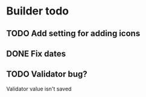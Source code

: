 * Builder todo
** TODO Add setting for adding icons
** DONE Fix dates
** TODO Validator bug?
Validator value isn't saved
